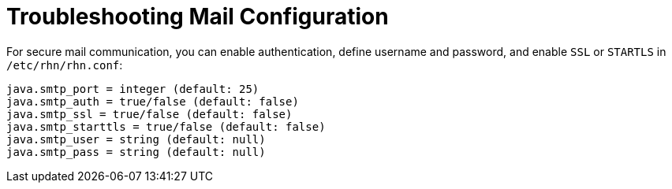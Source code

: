 [[troubleshooting-notifications]]
= Troubleshooting Mail Configuration

////
PUT THIS COMMENT AT THE TOP OF TROUBLESHOOTING SECTIONS

Troubleshooting format:

One sentence each:
Cause: What created the problem?
Consequence: What does the user see when this happens?
Fix: What can the user do to fix this problem?
Result: What happens after the user has completed the fix?

If more detailed instructions are required, put them in a "Resolving" procedure:
.Procedure: Resolving Widget Wobbles
. First step
. Another step
. Last step
////



For secure mail communication, you can enable authentication, define username and password, and enable [literal]``SSL`` or [literal]``STARTLS`` in [path]``/etc/rhn/rhn.conf``:

----
java.smtp_port = integer (default: 25)
java.smtp_auth = true/false (default: false)
java.smtp_ssl = true/false (default: false)
java.smtp_starttls = true/false (default: false)
java.smtp_user = string (default: null)
java.smtp_pass = string (default: null)
----

